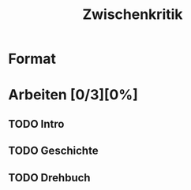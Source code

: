 #+TITLE: Zwischenkritik

* Format

* Arbeiten [0/3][0%]

** TODO Intro

** TODO Geschichte

** TODO Drehbuch
